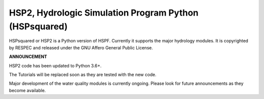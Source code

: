HSP2, Hydrologic Simulation Program Python (HSPsquared)
=======================================================
HSPsquared or HSP2 is a Python version of HSPF. Currently it supports the major
hydrology modules.  It is copyrighted by RESPEC and released under the GNU
Affero General Public License.


**ANNOUNCEMENT**

HSP2 code has been updated to Python 3.6+.

The Tutorials will be replaced soon as they are tested with the new code.

Major development of the water quality modules is currently ongoing.  Please look for future announcements as they become available.